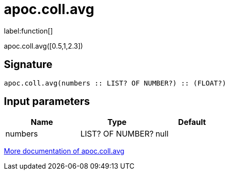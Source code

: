 ////
This file is generated by DocsTest, so don't change it!
////

= apoc.coll.avg
:description: This section contains reference documentation for the apoc.coll.avg function.

label:function[]

[.emphasis]
apoc.coll.avg([0.5,1,2.3])

== Signature

[source]
----
apoc.coll.avg(numbers :: LIST? OF NUMBER?) :: (FLOAT?)
----

== Input parameters
[.procedures, opts=header]
|===
| Name | Type | Default 
|numbers|LIST? OF NUMBER?|null
|===

xref::data-structures/collection-list-functions.adoc[More documentation of apoc.coll.avg,role=more information]

